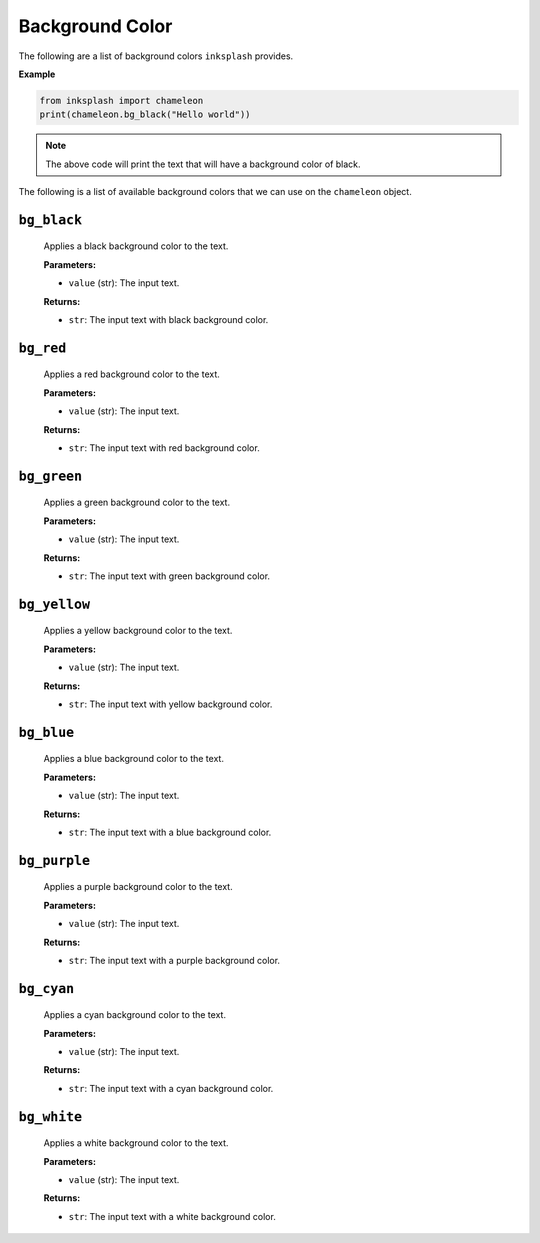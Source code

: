 
Background Color
++++++++++++++++

The following are a list of background colors ``inksplash`` provides.


**Example**

.. code-block:: 

   from inksplash import chameleon
   print(chameleon.bg_black("Hello world"))

.. note:: The above code will print the text that will have a background color of black.


The following is a list of available background colors that we can use on the ``chameleon`` object.

``bg_black``
------------

   Applies a black background color to the text.

   **Parameters:**

   - ``value`` (str): The input text.

   **Returns:**

   - ``str``: The input text with black background color.


``bg_red``
----------

   Applies a red background color to the text.

   **Parameters:**

   - ``value`` (str): The input text.

   **Returns:**

   - ``str``: The input text with red background color.


``bg_green``
------------

   Applies a green background color to the text.

   **Parameters:**

   - ``value`` (str): The input text.

   **Returns:**

   - ``str``: The input text with green background color.


``bg_yellow``
-------------

   Applies a yellow background color to the text.

   **Parameters:**

   - ``value`` (str): The input text.

   **Returns:**

   - ``str``: The input text with yellow background color.


``bg_blue``
-----------

   Applies a blue background color to the text.

   **Parameters:**

   - ``value`` (str): The input text.

   **Returns:**

   - ``str``: The input text with a blue background color.


``bg_purple``
-------------

   Applies a purple background color to the text.

   **Parameters:**

   - ``value`` (str): The input text.

   **Returns:**

   - ``str``: The input text with a purple background color.


``bg_cyan``
-----------

   Applies a cyan background color to the text.

   **Parameters:**

   - ``value`` (str): The input text.

   **Returns:**

   - ``str``: The input text with a cyan background color.

``bg_white``
------------

   Applies a white background color to the text.

   **Parameters:**

   - ``value`` (str): The input text.

   **Returns:**

   - ``str``: The input text with a white background color.
